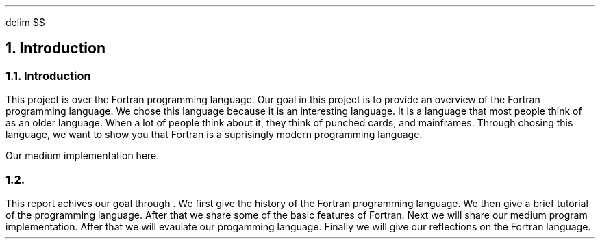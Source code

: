 .
.EQ
delim $$
.EN
.
.NH 1 1
Introduction
.
.sp
.
.NH 2
Introduction
.
.PP
This project is over the Fortran programming language.
Our goal in this project is to provide an overview of the Fortran programming language.
We chose this language because it is an interesting language.
It is a language that most people think of as an older language.
When a lot of people think about it,
they think of punched cards, and mainframes.
Through chosing this language,
we want to show you that Fortran is a suprisingly modern programming language.
.
.PP
Our medium implementation here.
.
.NH 2
.
.PP
This report achives our goal through .
We first give the history of the Fortran programming language.
We then give a brief tutorial of the programming language.
After that we share some of the basic features of Fortran.
Next we will share our medium program implementation.
After that we will evaulate our progamming language.
Finally we will give our reflections on the Fortran language.
.

